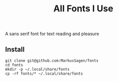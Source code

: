 #+title: All Fonts I Use

A sans serif font for text reading and pleasure

** Install

#+begin_src shell
git clone git@github.com:MarkusSagen/fonts
cd fonts
mkdir -p ~/.local/share/fonts
cp -rf fonts/* ~/.local/share/fonts
#+end_src

